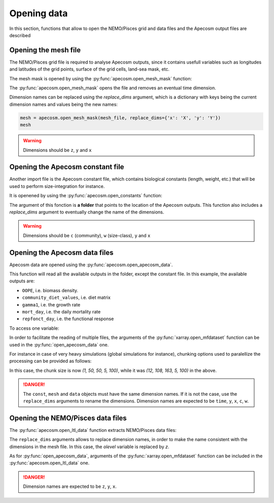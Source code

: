 
.. _opening_extraction:

=================================
Opening data
=================================

In this section, functions that allow to open
the NEMO/Pisces grid and data files and the Apecosm
output files are described

**********************************************************
Opening the mesh file
**********************************************************

.. ipython:: python
    :suppress:

    import sys
    import os
    sys.path.insert(0, os.path.abspath('../'))
    import matplotlib.pyplot as plt

The NEMO/Pisces grid file is required to analyse Apecosm outputs, since
it contains usefull variables such as longitudes and latitudes of the grid
points, surface of the grid cells, land-sea mask, etc.

The mesh mask is opened by using the :py:func:`apecosm.open_mesh_mask`
function:

.. ipython:: python

    import os
    import apecosm

    mesh_file = os.path.join('doc', 'data', 'pacific_mesh_mask.nc')
    mesh = apecosm.open_mesh_mask(mesh_file)
    mesh

The :py:func:`apecosm.open_mesh_mask` opens the file and
removes an eventual time dimension.

Dimension names can be
replaced using the `replace_dims` argument, which is a dictionary
with keys being the current dimension names and values being the new names:

.. code-block:: python

    mesh = apecosm.open_mesh_mask(mesh_file, replace_dims={'x': 'X', 'y': 'Y'})
    mesh

.. warning::

    Dimensions should be ``z``, ``y`` and ``x``


**********************************************************
Opening the Apecosm constant file
**********************************************************

Another import file is the Apecosm constant file, which
contains biological constants (length, weight, etc.)
that will be used to perform size-integration for instance.

It is openened by using the :py:func:`apecosm.open_constants`
function:

.. ipython:: python

    const = apecosm.open_constants(os.path.join('doc', 'data', 'apecosm/'))
    const

The argument of this fonction is **a folder** that points to the
location of the Apecosm outputs. This
function also includes a `replace_dims` argument to eventually
change the name of the dimensions.

.. warning::

    Dimensions should be ``c`` (community), ``w`` (size-class),
    ``y`` and ``x``

**********************************************************
Opening the Apecosm data files
**********************************************************

Apecosm data are opened using the :py:func:`apecosm.open_apecosm_data`.

.. ipython:: python

    data = apecosm.open_apecosm_data(os.path.join('doc', 'data', 'apecosm'))
    data

This function will read all the available outputs
in the folder, except the constant file. In this example, the available
outputs are:

-  ``OOPE``, i.e. biomass density.
-  ``community_diet_values``, i.e. diet matrix
-  ``gamma1``, i.e. the growth rate
-  ``mort_day``, i.e. the daily mortality rate
-  ``repfonct_day``, i.e. the functional response

To access one variable:

.. ipython:: python

    data['OOPE']

In order to facilitate the reading of
multiple files, the arguments of the
:py:func:`xarray.open_mfdataset` function
can be used in the :py:func:`open_apecosm_data` one.

For instance in case of very heavy simulations
(global simulations for instance), chunking options used to paralellize
the processing can be provided as follows:

.. ipython:: python

    data_chunked = apecosm.open_apecosm_data(os.path.join('doc', 'data', 'apecosm'),
                                             chunks={'time': 1, 'x': 50, 'y': 50})
    data_chunked

In this case, the chunk size is now `(1, 50, 50, 5, 100)`, while it
was `(12, 108, 163, 5, 100)` in the above.

.. danger::

    The ``const``, ``mesh`` and ``data`` objects must have the same dimension names.
    If it is not the case, use the ``replace_dims`` arguments
    to rename the dimensions. Dimension names are expected
    to be ``time``, ``y``, ``x``, ``c``, ``w``.


**********************************************************
Opening the NEMO/Pisces data files
**********************************************************

The :py:func:`apecosm.open_ltl_data` function
extracts NEMO/Pisces data files:

.. ipython:: python

    ltl_data = apecosm.open_ltl_data(os.path.join('doc', 'data', 'pisces'),
                                    replace_dims={'olevel': 'z'})
    ltl_data

The ``replace_dims`` arguments allows to replace
dimension names, in order to make the name consistent
with the dimensions in the mesh file. In this case,
the `olevel` variable is replaced by `z`.

As for :py:func:`open_apecosm_data`, arguments of
the :py:func:`xarray.open_mfdataset` function can be included in the
:py:func:`apecosm.open_ltl_data` one.

.. danger::

    Dimension names are expected to be ``z``, ``y``, ``x``.
